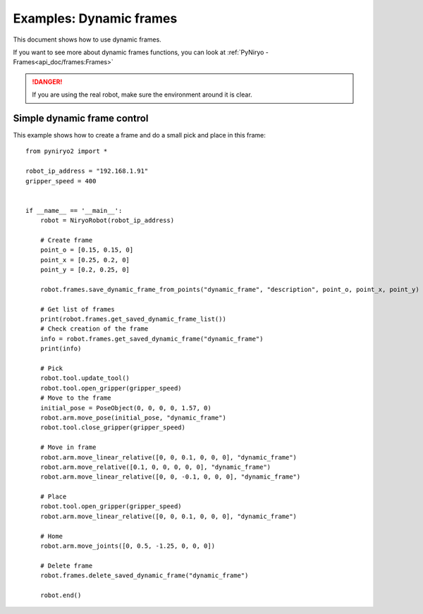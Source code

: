 Examples: Dynamic frames
============================

This document shows how to use dynamic frames.

If you want to see more about dynamic frames functions, you can look at :ref:`PyNiryo - Frames<api_doc/frames:Frames>`

.. danger::
    If you are using the real robot, make sure the environment around it is clear.

Simple dynamic frame control
-------------------------------
This example shows how to create a frame and do a small pick and place in this frame: ::

    from pyniryo2 import *

    robot_ip_address = "192.168.1.91"
    gripper_speed = 400


    if __name__ == '__main__':
        robot = NiryoRobot(robot_ip_address)
        
        # Create frame
        point_o = [0.15, 0.15, 0]
        point_x = [0.25, 0.2, 0]
        point_y = [0.2, 0.25, 0]

        robot.frames.save_dynamic_frame_from_points("dynamic_frame", "description", point_o, point_x, point_y)

        # Get list of frames
        print(robot.frames.get_saved_dynamic_frame_list())
        # Check creation of the frame
        info = robot.frames.get_saved_dynamic_frame("dynamic_frame")
        print(info)

        # Pick
        robot.tool.update_tool()
        robot.tool.open_gripper(gripper_speed)
        # Move to the frame
        initial_pose = PoseObject(0, 0, 0, 0, 1.57, 0)	
        robot.arm.move_pose(initial_pose, "dynamic_frame")
        robot.tool.close_gripper(gripper_speed)

        # Move in frame
        robot.arm.move_linear_relative([0, 0, 0.1, 0, 0, 0], "dynamic_frame")
        robot.arm.move_relative([0.1, 0, 0, 0, 0, 0], "dynamic_frame")
        robot.arm.move_linear_relative([0, 0, -0.1, 0, 0, 0], "dynamic_frame")

        # Place
        robot.tool.open_gripper(gripper_speed)
        robot.arm.move_linear_relative([0, 0, 0.1, 0, 0, 0], "dynamic_frame")

        # Home
        robot.arm.move_joints([0, 0.5, -1.25, 0, 0, 0])

        # Delete frame
        robot.frames.delete_saved_dynamic_frame("dynamic_frame")

        robot.end()
